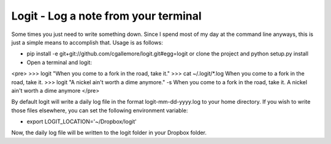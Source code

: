 Logit - Log a note from your terminal
=====================================

Some times you just need to write something down.  Since I spend most of my day at the command line anyways, this is just a simple means to accomplish that.  Usage is as follows:

* pip install -e git+git://github.com/cgallemore/logit.git#egg=logit or clone the project and python setup.py install
* Open a terminal and logit:

<pre>
>>> logit "When you come to a fork in the road, take it."
>>> cat ~/.logit/*.log
When you come to a fork in the road, take it.
>>> logit "A nickel ain't worth a dime anymore." -s
When you come to a fork in the road, take it.
A nickel ain't worth a dime anymore
</pre>

By default logit will write a daily log file in the format logit-mm-dd-yyyy.log to your home directory.  If you wish to write those files elsewhere, you can set the following environment variable:

* export LOGIT_LOCATION='~/Dropbox/logit'

Now, the daily log file will be written to the logit folder in your Dropbox folder.
